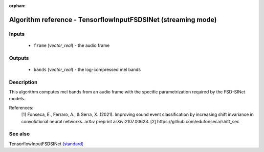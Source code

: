 :orphan:

Algorithm reference - TensorflowInputFSDSINet (streaming mode)
==============================================================

Inputs
------

 - ``frame`` (*vector_real*) - the audio frame

Outputs
-------

 - ``bands`` (*vector_real*) - the log-compressed mel bands

Description
-----------

This algorithm computes mel bands from an audio frame with the specific parametrization required by the FSD-SINet models.


References:
  [1] Fonseca, E., Ferraro, A., & Serra, X. (2021). Improving sound event classification by increasing shift invariance in convolutional neural networks. arXiv preprint arXiv:2107.00623.
  [2] https://github.com/edufonseca/shift_sec


See also
--------

TensorflowInputFSDSINet `(standard) <std_TensorflowInputFSDSINet.html>`__